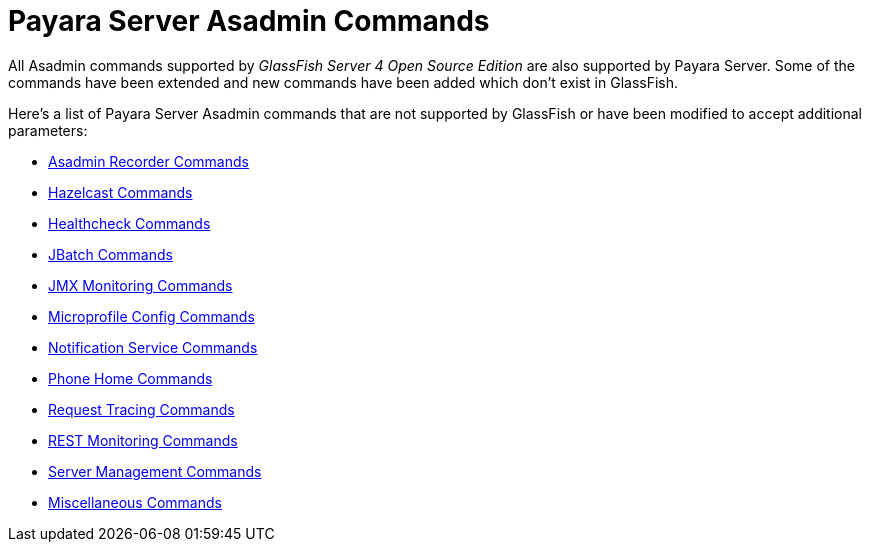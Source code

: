 [[payara-server-command-reference]]
= Payara Server Asadmin Commands

All Asadmin commands supported by _GlassFish Server 4 Open Source Edition_ are also supported by Payara Server. Some of the commands have been extended and new commands have been added which don't exist in GlassFish.

Here's a list of Payara Server Asadmin commands that are not supported by GlassFish or have been modified to accept additional parameters:

- link:/documentation/payara-server/admin-console/asadmin-recorder.adoc[Asadmin Recorder Commands]
- link:/documentation/payara-server/hazelcast/asadmin.adoc[Hazelcast Commands]
- link:/documentation/payara-server/health-check-service/asadmin-commands.adoc[Healthcheck Commands]
- link:/documentation/payara-server/jbatch/asadmin.adoc[JBatch Commands]
- link:/documentation/payara-server/jmx-monitoring-service/asadmin-commands.adoc[JMX Monitoring Commands]
- link:/documentation/microprofile/config.adoc[Microprofile Config Commands]
- link:/documentation/payara-server/notification-service/asadmin-commands.adoc[Notification Service Commands]
- link:/documentation/payara-server/phone-home/phone-home-asadmin.adoc[Phone Home Commands]
- link:/documentation/payara-server/request-tracing-service/asadmin-commands.adoc[Request Tracing Commands]
- link:/documentation/payara-server/rest-monitoring/configuring-rest-monitoring.adoc[REST Monitoring Commands]
- link:server-management-commands.adoc[Server Management Commands]
- link:misc-commands.adoc[Miscellaneous Commands]
